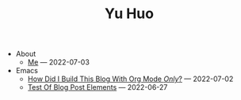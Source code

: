 #+TITLE: Yu Huo

- About
  - [[file:about/me.org][Me]] --- 2022-07-03
- Emacs
  - [[file:emacs/build-blog.org][How Did I Build This Blog With Org Mode /Only/?]] --- 2022-07-02
  - [[file:emacs/test.org][Test Of Blog Post Elements]] --- 2022-06-27